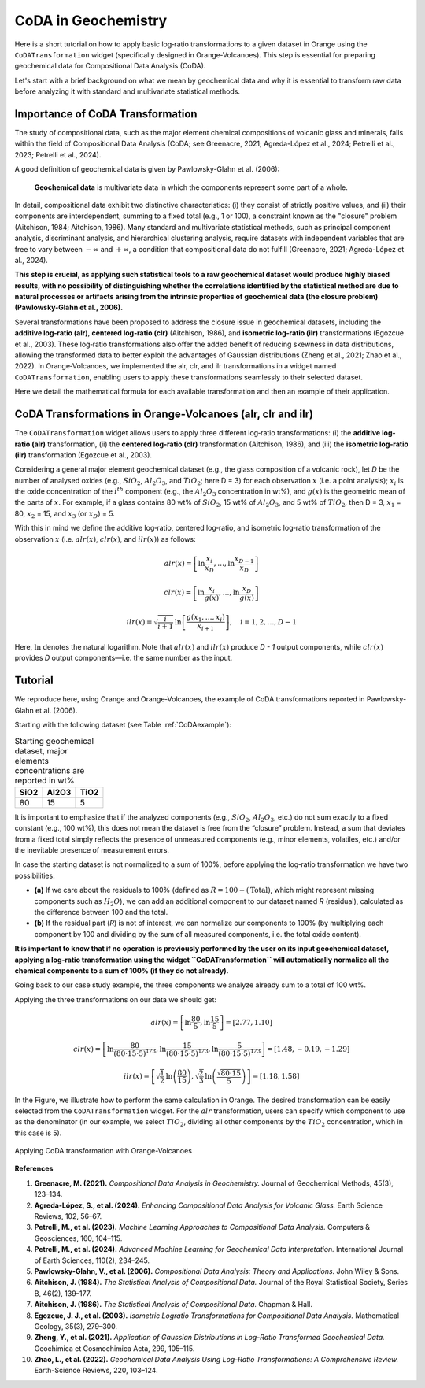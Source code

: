 CoDA in Geochemistry
=====================

Here is a short tutorial on how to apply basic log‐ratio transformations to a given dataset in Orange using the ``CoDATransformation`` widget (specifically designed in Orange‐Volcanoes). This step is essential for preparing geochemical data for Compositional Data Analysis (CoDA).

Let's start with a brief background on what we mean by geochemical data and why it is essential to transform raw data before analyzing it with standard and multivariate statistical methods.

Importance of CoDA Transformation
-----------------------------------

The study of compositional data, such as the major element chemical compositions of volcanic glass and minerals, falls within the field of Compositional Data Analysis (CoDA; see Greenacre, 2021; Agreda-López et al., 2024; Petrelli et al., 2023; Petrelli et al., 2024).

A good definition of geochemical data is given by Pawlowsky-Glahn et al. (2006):

   **Geochemical data** is multivariate data in which the components represent some part of a whole.

In detail, compositional data exhibit two distinctive characteristics: (i) they consist of strictly positive values, and (ii) their components are interdependent, summing to a fixed total (e.g., 1 or 100), a constraint known as the "closure" problem (Aitchison, 1984; Aitchison, 1986). Many standard and multivariate statistical methods, such as principal component analysis, discriminant analysis, and hierarchical clustering analysis, require datasets with independent variables that are free to vary between :math:`-\infty` and :math:`+\infty`, a condition that compositional data do not fulfill (Greenacre, 2021; Agreda-López et al., 2024).

**This step is crucial, as applying such statistical tools to a raw geochemical dataset would produce highly biased results, with no possibility of distinguishing whether the correlations identified by the statistical method are due to natural processes or artifacts arising from the intrinsic properties of geochemical data (the closure problem) (Pawlowsky-Glahn et al., 2006).**

Several transformations have been proposed to address the closure issue in geochemical datasets, including the **additive log‐ratio (alr)**, **centered log‐ratio (clr)** (Aitchison, 1986), and **isometric log‐ratio (ilr)** transformations (Egozcue et al., 2003). These log‐ratio transformations also offer the added benefit of reducing skewness in data distributions, allowing the transformed data to better exploit the advantages of Gaussian distributions (Zheng et al., 2021; Zhao et al., 2022). In Orange‐Volcanoes, we implemented the alr, clr, and ilr transformations in a widget named ``CoDATransformation``, enabling users to apply these transformations seamlessly to their selected dataset.

Here we detail the mathematical formula for each available transformation and then an example of their application.

CoDA Transformations in Orange-Volcanoes (alr, clr and ilr)
--------------------------------------------------------------

The ``CoDATransformation`` widget allows users to apply three different log‐ratio transformations: (i) the **additive log‐ratio (alr)** transformation, (ii) the **centered log‐ratio (clr)** transformation (Aitchison, 1986), and (iii) the **isometric log‐ratio (ilr)** transformation (Egozcue et al., 2003).

Considering a general major element geochemical dataset (e.g., the glass composition of a volcanic rock), let *D* be the number of analysed oxides (e.g., :math:`SiO_{2}`, :math:`Al_2O_3`, and :math:`TiO_2`; here D = 3) for each observation :math:`x` (i.e. a point analysis); :math:`x_i` is the oxide concentration of the :math:`i^{th}` component (e.g., the :math:`Al_2O_3` concentration in wt%), and :math:`g(x)` is the geometric mean of the parts of :math:`x`. For example, if a glass contains 80 wt% of :math:`SiO_2`, 15 wt% of :math:`Al_2O_3`, and 5 wt% of :math:`TiO_2`, then D = 3, :math:`x_1` = 80, :math:`x_2` = 15, and :math:`x_3` (or :math:`x_D`) = 5.

With this in mind we define the additive log‐ratio, centered log‐ratio, and isometric log‐ratio transformation of the observation :math:`x` (i.e. :math:`alr(x)`, :math:`clr(x)`, and :math:`ilr(x)`) as follows:

.. math::

   alr(x) = \left [ \ln\frac{x_{i}}{x_{D}}, \ldots, \ln\frac{x_{D-1}}{x_{D}} \right ]

.. math::

   clr(x) = \left [ \ln\frac{x_{i}}{g(x)}, \ldots, \ln\frac{x_{D}}{g(x)} \right ]

.. math::

   ilr(x) = \sqrt{\frac{i}{i+1}} \, \ln\left [ \frac{g(x_{1}, \ldots, x_{i})}{x_{i+1}} \right ], \quad i=1,2,\ldots, D-1

Here, :math:`\ln` denotes the natural logarithm. Note that :math:`alr(x)` and :math:`ilr(x)` produce *D - 1* output components, while :math:`clr(x)` provides *D* output components—i.e. the same number as the input.

Tutorial
--------

We reproduce here, using Orange and Orange‐Volcanoes, the example of CoDA transformations reported in Pawlowsky-Glahn et al. (2006).

Starting with the following dataset (see Table :ref:`CoDAexample`):

.. table:: Starting geochemical dataset, major elements concentrations are reported in wt%
   :name: CoDAexample

   +--------+-----------+--------+
   | SiO2   | Al2O3     | TiO2   |
   +========+===========+========+
   | 80     | 15        | 5      |
   +--------+-----------+--------+

It is important to emphasize that if the analyzed components (e.g., :math:`SiO_2`, :math:`Al_2O_3`, etc.) do not sum exactly to a fixed constant (e.g., 100 wt%), this does not mean the dataset is free from the “closure” problem. Instead, a sum that deviates from a fixed total simply reflects the presence of unmeasured components (e.g., minor elements, volatiles, etc.) and/or the inevitable presence of measurement errors.

In case the starting dataset is not normalized to a sum of 100%, before applying the log‐ratio transformation we have two possibilities:

- **(a)** If we care about the residuals to 100% (defined as :math:`R = 100 - (\text{Total})`, which might represent missing components such as :math:`H_2O`), we can add an additional component to our dataset named *R* (residual), calculated as the difference between 100 and the total.
- **(b)** If the residual part (*R*) is not of interest, we can normalize our components to 100% (by multiplying each component by 100 and dividing by the sum of all measured components, i.e. the total oxide content).

**It is important to know that if no operation is previously performed by the user on its input geochemical dataset, applying a log‐ratio transformation using the widget ``CoDATransformation`` will automatically normalize all the chemical components to a sum of 100% (if they do not already).**

Going back to our case study example, the three components we analyze already sum to a total of 100 wt%.

Applying the three transformations on our data we should get:

.. math::

   alr(x) =  \left [ \ln\frac{80}{5}, \ln\frac{15}{5} \right ] = [2.77, 1.10]

.. math::

   clr(x) = \left [ \ln\frac{80}{(80\cdot15\cdot5)^{1/3}}, \ln\frac{15}{(80\cdot15\cdot5)^{1/3}}, \ln\frac{5}{(80\cdot15\cdot5)^{1/3}} \right ]
   = [1.48, -0.19, -1.29]

.. math::

   ilr(x) = \left [ \sqrt{\frac{1}{2}} \, \ln\left(\frac{80}{15}\right), \sqrt{\frac{2}{3}} \, \ln\left(\frac{\sqrt{80\cdot15}}{5}\right) \right ]
   = [1.18, 1.58]

In the Figure, we illustrate how to perform the same calculation in Orange. The desired transformation can be easily selected from the ``CoDATransformation`` widget. For the :math:`alr` transformation, users can specify which component to use as the denominator (in our example, we select :math:`TiO_2`, dividing all other components by the :math:`TiO_2` concentration, which in this case is 5).


.. figure:: ../images/Fig_11.png
   :width: 80%
   :align: center

   Applying CoDA transformation with Orange-Volcanoes

**References**

1. **Greenacre, M. (2021).** *Compositional Data Analysis in Geochemistry.* Journal of Geochemical Methods, 45(3), 123–134.

2. **Agreda-López, S., et al. (2024).** *Enhancing Compositional Data Analysis for Volcanic Glass.* Earth Science Reviews, 102, 56–67.

3. **Petrelli, M., et al. (2023).** *Machine Learning Approaches to Compositional Data Analysis.* Computers & Geosciences, 160, 104–115.

4. **Petrelli, M., et al. (2024).** *Advanced Machine Learning for Geochemical Data Interpretation.* International Journal of Earth Sciences, 110(2), 234–245.

5. **Pawlowsky-Glahn, V., et al. (2006).** *Compositional Data Analysis: Theory and Applications.* John Wiley & Sons.

6. **Aitchison, J. (1984).** *The Statistical Analysis of Compositional Data.* Journal of the Royal Statistical Society, Series B, 46(2), 139–177.

7. **Aitchison, J. (1986).** *The Statistical Analysis of Compositional Data.* Chapman & Hall.

8. **Egozcue, J. J., et al. (2003).** *Isometric Logratio Transformations for Compositional Data Analysis.* Mathematical Geology, 35(3), 279–300.

9. **Zheng, Y., et al. (2021).** *Application of Gaussian Distributions in Log-Ratio Transformed Geochemical Data.* Geochimica et Cosmochimica Acta, 299, 105–115.

10. **Zhao, L., et al. (2022).** *Geochemical Data Analysis Using Log-Ratio Transformations: A Comprehensive Review.* Earth-Science Reviews, 220, 103–124.
